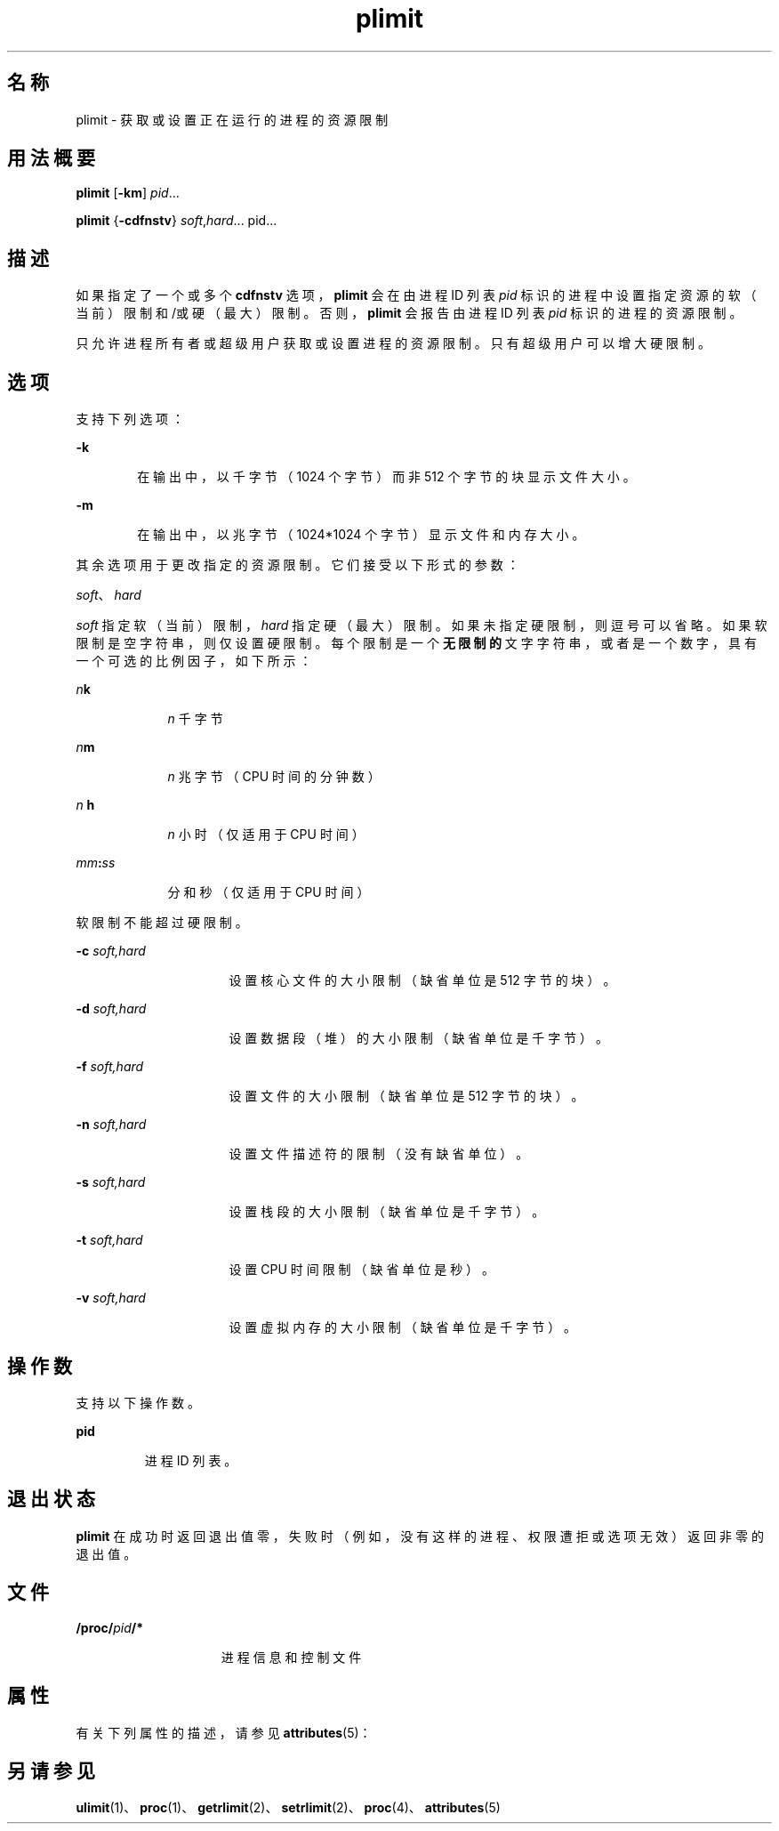'\" te
.\" Copyright (c) 1998, 2011, Oracle and/or its affiliates. 保留所有权利。
.TH plimit 1 "2011 年 6 月 7 日" "SunOS 5.11" "用户命令"
.SH 名称
plimit \- 获取或设置正在运行的进程的资源限制
.SH 用法概要
.LP
.nf
\fBplimit\fR [\fB-km\fR] \fIpid\fR...
.fi

.LP
.nf
\fBplimit\fR {\fB-cdfnstv\fR} \fIsoft\fR,\fIhard\fR... pid...
.fi

.SH 描述
.sp
.LP
如果指定了一个或多个 \fBcdfnstv\fR 选项，\fBplimit\fR 会在由进程 ID 列表 \fIpid\fR 标识的进程中设置指定资源的软（当前）限制和/或硬（最大）限制。否则，\fBplimit\fR 会报告由进程 ID 列表 \fIpid\fR 标识的进程的资源限制。 
.sp
.LP
只允许进程所有者或超级用户获取或设置进程的资源限制。只有超级用户可以增大硬限制。
.SH 选项
.sp
.LP
支持下列选项：
.sp
.ne 2
.mk
.na
\fB\fB-k\fR\fR
.ad
.RS 6n
.rt  
在输出中，以千字节（1024 个字节）而非 512 个字节的块显示文件大小。
.RE

.sp
.ne 2
.mk
.na
\fB\fB-m\fR\fR
.ad
.RS 6n
.rt  
在输出中，以兆字节（1024*1024 个字节）显示文件和内存大小。
.RE

.sp
.LP
其余选项用于更改指定的资源限制。它们接受以下形式的参数：
.sp
.LP
\fIsoft\fR、\fIhard\fR
.sp
.LP
\fIsoft\fR 指定软（当前）限制，\fIhard\fR 指定硬（最大）限制。如果未指定硬限制，则逗号可以省略。如果软限制是空字符串，则仅设置硬限制。每个限制是一个\fB无限制的\fR文字字符串，或者是一个数字，具有一个可选的比例因子，如下所示：
.sp
.ne 2
.mk
.na
\fB\fIn\fR\fBk\fR\fR
.ad
.RS 9n
.rt  
\fIn\fR 千字节
.RE

.sp
.ne 2
.mk
.na
\fB\fIn\fR\fBm\fR\fR
.ad
.RS 9n
.rt  
\fIn\fR 兆字节（CPU 时间的分钟数）
.RE

.sp
.ne 2
.mk
.na
\fB\fIn\fR \fBh\fR\fR
.ad
.RS 9n
.rt  
\fIn\fR 小时（仅适用于 CPU 时间）
.RE

.sp
.ne 2
.mk
.na
\fB\fImm\fR\fB:\fR\fIss\fR\fR
.ad
.RS 9n
.rt  
分和秒（仅适用于 CPU 时间）
.RE

.sp
.LP
软限制不能超过硬限制。
.sp
.ne 2
.mk
.na
\fB\fB-c\fR\fI soft,hard\fR\fR
.ad
.RS 16n
.rt  
设置核心文件的大小限制（缺省单位是 512 字节的块）。
.RE

.sp
.ne 2
.mk
.na
\fB\fB-d\fR\fI soft,hard\fR\fR
.ad
.RS 16n
.rt  
设置数据段（堆）的大小限制（缺省单位是千字节）。
.RE

.sp
.ne 2
.mk
.na
\fB\fB-f\fR\fI soft,hard\fR\fR
.ad
.RS 16n
.rt  
设置文件的大小限制（缺省单位是 512 字节的块）。
.RE

.sp
.ne 2
.mk
.na
\fB\fB-n\fR\fI soft,hard\fR\fR
.ad
.RS 16n
.rt  
设置文件描述符的限制（没有缺省单位）。
.RE

.sp
.ne 2
.mk
.na
\fB\fB-s\fR\fI soft,hard\fR\fR
.ad
.RS 16n
.rt  
设置栈段的大小限制（缺省单位是千字节）。
.RE

.sp
.ne 2
.mk
.na
\fB\fB-t\fR\fI soft,hard\fR\fR
.ad
.RS 16n
.rt  
设置 CPU 时间限制（缺省单位是秒）。
.RE

.sp
.ne 2
.mk
.na
\fB\fB-v\fR\fI soft,hard\fR\fR
.ad
.RS 16n
.rt  
设置虚拟内存的大小限制（缺省单位是千字节）。
.RE

.SH 操作数
.sp
.LP
支持以下操作数。 
.sp
.ne 2
.mk
.na
\fBpid\fR
.ad
.RS 7n
.rt  
进程 ID 列表。
.RE

.SH 退出状态
.sp
.LP
\fBplimit\fR 在成功时返回退出值零，失败时（例如，没有这样的进程、权限遭拒或选项无效）返回非零的退出值。
.SH 文件
.sp
.ne 2
.mk
.na
\fB\fB/proc/\fR\fIpid\fR\fB/*\fR\fR
.ad
.RS 15n
.rt  
进程信息和控制文件
.RE

.SH 属性
.sp
.LP
有关下列属性的描述，请参见 \fBattributes\fR(5)：
.sp

.sp
.TS
tab() box;
cw(2.75i) |cw(2.75i) 
lw(2.75i) |lw(2.75i) 
.
属性类型\fB\fR属性值\fB\fR
_
可用性system/core-os
.TE

.SH 另请参见
.sp
.LP
\fBulimit\fR(1)、\fBproc\fR(1)、\fBgetrlimit\fR(2)、\fBsetrlimit\fR(2)、\fBproc\fR(4)、\fBattributes\fR(5) 
